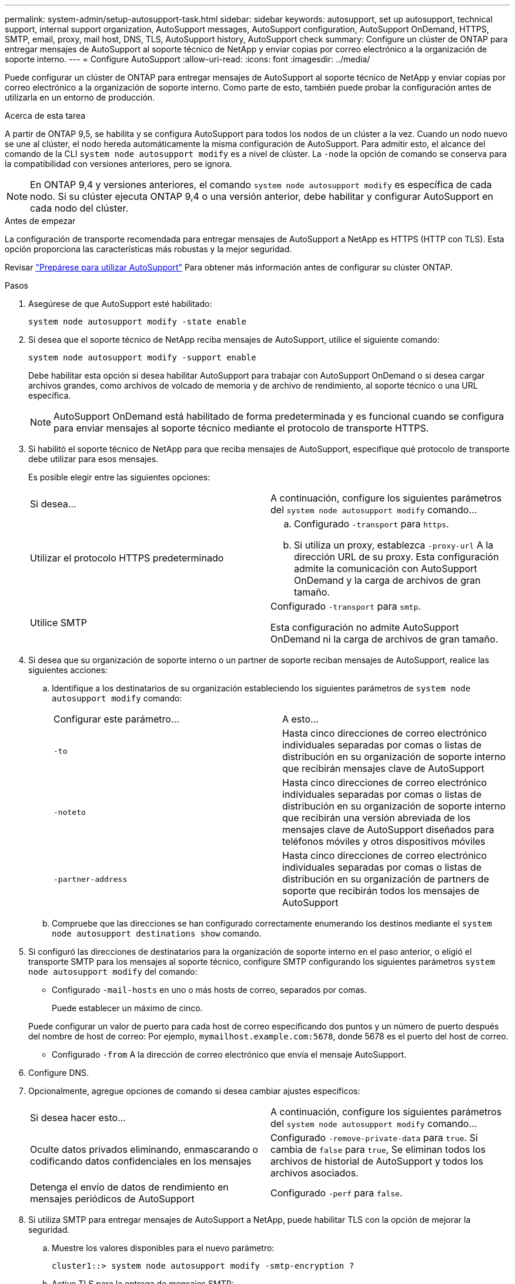 ---
permalink: system-admin/setup-autosupport-task.html 
sidebar: sidebar 
keywords: autosupport, set up autosupport, technical support, internal support organization, AutoSupport messages, AutoSupport configuration, AutoSupport OnDemand, HTTPS, SMTP, email, proxy, mail host, DNS, TLS, AutoSupport history, AutoSupport check 
summary: Configure un clúster de ONTAP para entregar mensajes de AutoSupport al soporte técnico de NetApp y enviar copias por correo electrónico a la organización de soporte interno. 
---
= Configure AutoSupport
:allow-uri-read: 
:icons: font
:imagesdir: ../media/


[role="lead"]
Puede configurar un clúster de ONTAP para entregar mensajes de AutoSupport al soporte técnico de NetApp y enviar copias por correo electrónico a la organización de soporte interno. Como parte de esto, también puede probar la configuración antes de utilizarla en un entorno de producción.

.Acerca de esta tarea
A partir de ONTAP 9,5, se habilita y se configura AutoSupport para todos los nodos de un clúster a la vez. Cuando un nodo nuevo se une al clúster, el nodo hereda automáticamente la misma configuración de AutoSupport. Para admitir esto, el alcance del comando de la CLI `system node autosupport modify` es a nivel de clúster. La `-node` la opción de comando se conserva para la compatibilidad con versiones anteriores, pero se ignora.


NOTE: En ONTAP 9,4 y versiones anteriores, el comando `system node autosupport modify` es específica de cada nodo. Si su clúster ejecuta ONTAP 9,4 o una versión anterior, debe habilitar y configurar AutoSupport en cada nodo del clúster.

.Antes de empezar
La configuración de transporte recomendada para entregar mensajes de AutoSupport a NetApp es HTTPS (HTTP con TLS). Esta opción proporciona las características más robustas y la mejor seguridad.

Revisar link:requirements-autosupport-reference.html["Prepárese para utilizar AutoSupport"] Para obtener más información antes de configurar su clúster ONTAP.

.Pasos
. Asegúrese de que AutoSupport esté habilitado:
+
[listing]
----
system node autosupport modify -state enable
----
. Si desea que el soporte técnico de NetApp reciba mensajes de AutoSupport, utilice el siguiente comando:
+
[listing]
----
system node autosupport modify -support enable
----
+
Debe habilitar esta opción si desea habilitar AutoSupport para trabajar con AutoSupport OnDemand o si desea cargar archivos grandes, como archivos de volcado de memoria y de archivo de rendimiento, al soporte técnico o una URL específica.

+

NOTE: AutoSupport OnDemand está habilitado de forma predeterminada y es funcional cuando se configura para enviar mensajes al soporte técnico mediante el protocolo de transporte HTTPS.

. Si habilitó el soporte técnico de NetApp para que reciba mensajes de AutoSupport, especifique qué protocolo de transporte debe utilizar para esos mensajes.
+
Es posible elegir entre las siguientes opciones:

+
|===


| Si desea... | A continuación, configure los siguientes parámetros del `system node autosupport modify` comando... 


 a| 
Utilizar el protocolo HTTPS predeterminado
 a| 
.. Configurado `-transport` para `https`.
.. Si utiliza un proxy, establezca `-proxy-url` A la dirección URL de su proxy.
Esta configuración admite la comunicación con AutoSupport OnDemand y la carga de archivos de gran tamaño.




 a| 
Utilice SMTP
 a| 
Configurado `-transport` para `smtp`.

Esta configuración no admite AutoSupport OnDemand ni la carga de archivos de gran tamaño.

|===
. Si desea que su organización de soporte interno o un partner de soporte reciban mensajes de AutoSupport, realice las siguientes acciones:
+
.. Identifique a los destinatarios de su organización estableciendo los siguientes parámetros de `system node autosupport modify` comando:
+
|===


| Configurar este parámetro... | A esto... 


 a| 
`-to`
 a| 
Hasta cinco direcciones de correo electrónico individuales separadas por comas o listas de distribución en su organización de soporte interno que recibirán mensajes clave de AutoSupport



 a| 
`-noteto`
 a| 
Hasta cinco direcciones de correo electrónico individuales separadas por comas o listas de distribución en su organización de soporte interno que recibirán una versión abreviada de los mensajes clave de AutoSupport diseñados para teléfonos móviles y otros dispositivos móviles



 a| 
`-partner-address`
 a| 
Hasta cinco direcciones de correo electrónico individuales separadas por comas o listas de distribución en su organización de partners de soporte que recibirán todos los mensajes de AutoSupport

|===
.. Compruebe que las direcciones se han configurado correctamente enumerando los destinos mediante el `system node autosupport destinations show` comando.


. Si configuró las direcciones de destinatarios para la organización de soporte interno en el paso anterior, o eligió el transporte SMTP para los mensajes al soporte técnico, configure SMTP configurando los siguientes parámetros `system node autosupport modify` del comando:
+
** Configurado `-mail-hosts` en uno o más hosts de correo, separados por comas.
+
Puede establecer un máximo de cinco.

+
Puede configurar un valor de puerto para cada host de correo especificando dos puntos y un número de puerto después del nombre de host de correo: Por ejemplo, `mymailhost.example.com:5678`, donde 5678 es el puerto del host de correo.

** Configurado `-from` A la dirección de correo electrónico que envía el mensaje AutoSupport.


. Configure DNS.
. Opcionalmente, agregue opciones de comando si desea cambiar ajustes específicos:
+
|===


| Si desea hacer esto... | A continuación, configure los siguientes parámetros del `system node autosupport modify` comando... 


 a| 
Oculte datos privados eliminando, enmascarando o codificando datos confidenciales en los mensajes
 a| 
Configurado `-remove-private-data` para `true`. Si cambia de `false` para `true`, Se eliminan todos los archivos de historial de AutoSupport y todos los archivos asociados.



 a| 
Detenga el envío de datos de rendimiento en mensajes periódicos de AutoSupport
 a| 
Configurado `-perf` para `false`.

|===
. Si utiliza SMTP para entregar mensajes de AutoSupport a NetApp, puede habilitar TLS con la opción de mejorar la seguridad.
+
.. Muestre los valores disponibles para el nuevo parámetro:
+
[listing]
----
cluster1::> system node autosupport modify -smtp-encryption ?
----
.. Active TLS para la entrega de mensajes SMTP:
+
[listing]
----
cluster1::> system node autosupport modify -smtp-encryption start_tls
----
.. Mostrar la configuración actual:
+
[listing]
----
cluster1::> system node autosupport show -fields smtp-encryption
----


. Compruebe la configuración general mediante el `system node autosupport show` con el `-node` parámetro.
. Verifique el funcionamiento de la AutoSupport mediante el `system node autosupport check show` comando.
+
Si se informa de algún problema, utilice `system node autosupport check show-details` comando para ver más información.

. Comprobar que se envían y reciben mensajes de AutoSupport:
+
.. Utilice la `system node autosupport invoke` con el `-type` parámetro establecido en `test`:
+
[listing]
----
cluster1::> system node autosupport invoke -type test -node node1
----
.. Confirme que NetApp recibe sus mensajes de AutoSupport:
+
[listing]
----
system node autosupport history show -node local
----
+
El estado del último mensaje AutoSupport saliente debería cambiar a `sent-successful` para todos los destinos de protocolo adecuados.

.. De manera opcional, confirme que se están enviando mensajes de AutoSupport a la organización de soporte interna o a su partner de soporte consultando el correo electrónico de cualquier dirección que haya configurado para el `-to`, `-noteto`, o. `-partner-address`  parámetros de `system node autosupport modify` comando.




.Información relacionada
* link:../system-admin/requirements-autosupport-reference.html["Prepárese para utilizar AutoSupport"]

